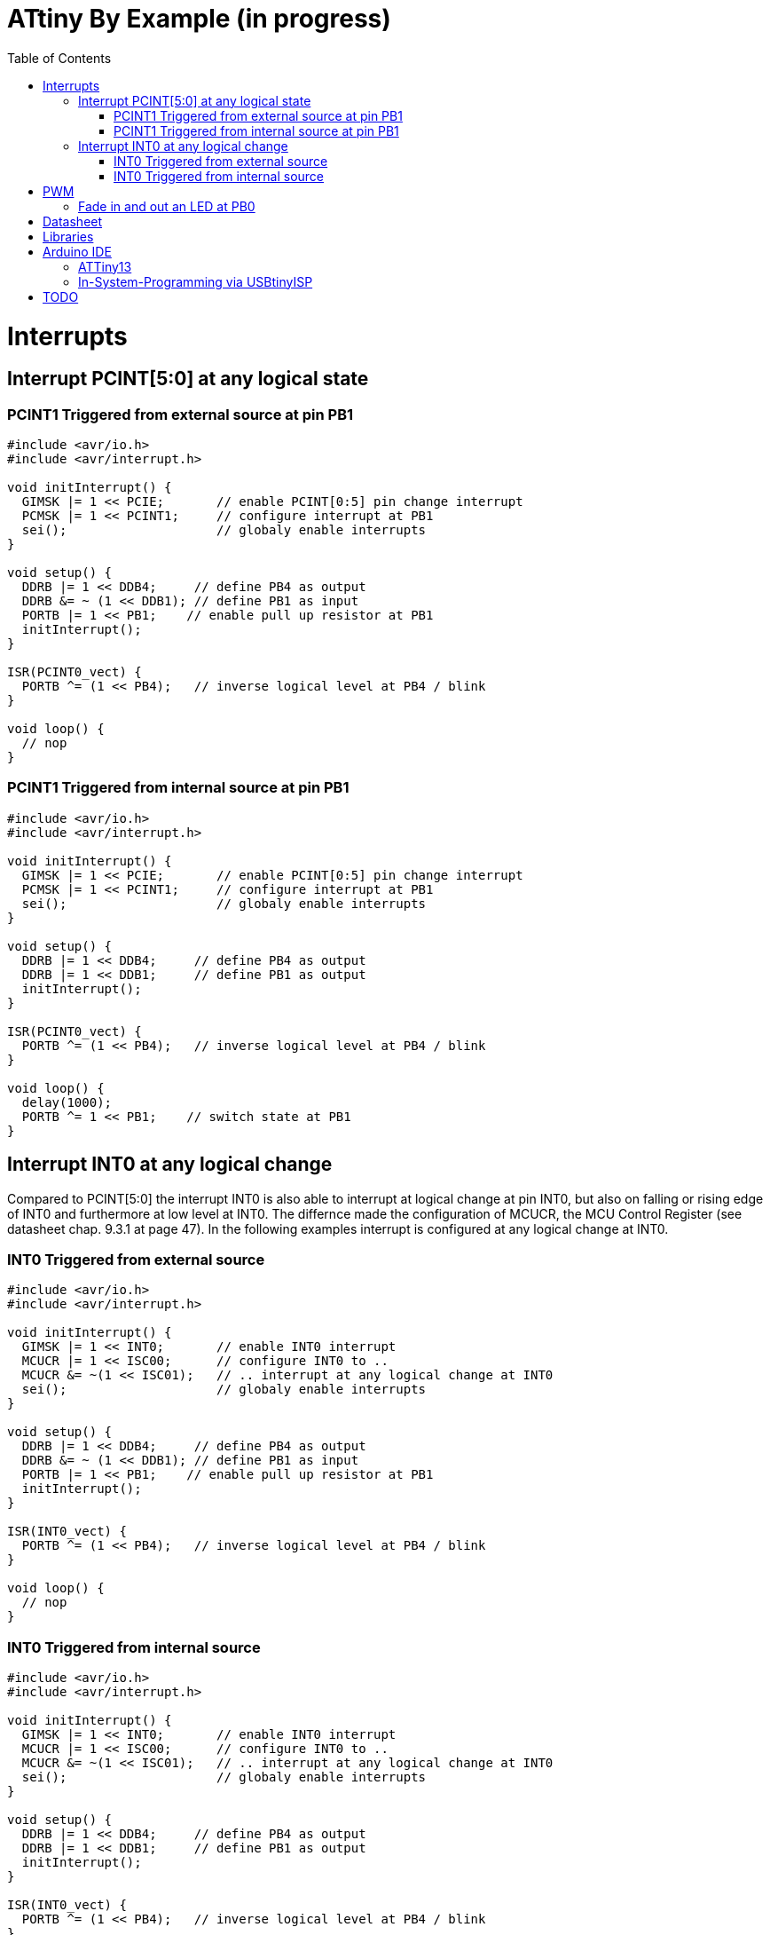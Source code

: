 = ATtiny By Example (in progress)
:toc:
:toc-placement!:

toc::[]

= Interrupts
== Interrupt PCINT[5:0] at any logical state
=== PCINT1 Triggered from external source at pin PB1
```
#include <avr/io.h>
#include <avr/interrupt.h>

void initInterrupt() {
  GIMSK |= 1 << PCIE;       // enable PCINT[0:5] pin change interrupt
  PCMSK |= 1 << PCINT1;     // configure interrupt at PB1
  sei();                    // globaly enable interrupts
}

void setup() {
  DDRB |= 1 << DDB4;     // define PB4 as output
  DDRB &= ~ (1 << DDB1); // define PB1 as input
  PORTB |= 1 << PB1;    // enable pull up resistor at PB1
  initInterrupt();
}

ISR(PCINT0_vect) {
  PORTB ^= (1 << PB4);   // inverse logical level at PB4 / blink
}

void loop() {
  // nop
}
```
### PCINT1 Triggered from internal source at pin PB1
```
#include <avr/io.h>
#include <avr/interrupt.h>

void initInterrupt() {
  GIMSK |= 1 << PCIE;       // enable PCINT[0:5] pin change interrupt
  PCMSK |= 1 << PCINT1;     // configure interrupt at PB1
  sei();                    // globaly enable interrupts
}

void setup() {
  DDRB |= 1 << DDB4;     // define PB4 as output
  DDRB |= 1 << DDB1;     // define PB1 as output
  initInterrupt();
}

ISR(PCINT0_vect) {
  PORTB ^= (1 << PB4);   // inverse logical level at PB4 / blink
}

void loop() {
  delay(1000); 
  PORTB ^= 1 << PB1;    // switch state at PB1
}
```
## Interrupt INT0 at any logical change
Compared to PCINT[5:0] the interrupt INT0 is also able to interrupt at logical change at pin INT0, but also on falling or rising edge of INT0 and furthermore at low level at INT0. The differnce made the configuration of MCUCR, the MCU Control Register (see datasheet chap. 9.3.1 at page 47). In the following examples interrupt is configured at any logical change at INT0.

### INT0 Triggered from external source
```
#include <avr/io.h>
#include <avr/interrupt.h>

void initInterrupt() {
  GIMSK |= 1 << INT0;       // enable INT0 interrupt
  MCUCR |= 1 << ISC00;      // configure INT0 to ..
  MCUCR &= ~(1 << ISC01);   // .. interrupt at any logical change at INT0
  sei();                    // globaly enable interrupts
}

void setup() {
  DDRB |= 1 << DDB4;     // define PB4 as output
  DDRB &= ~ (1 << DDB1); // define PB1 as input
  PORTB |= 1 << PB1;    // enable pull up resistor at PB1
  initInterrupt();
}

ISR(INT0_vect) {
  PORTB ^= (1 << PB4);   // inverse logical level at PB4 / blink
}

void loop() {
  // nop
}
```

### INT0 Triggered from internal source
```
#include <avr/io.h>
#include <avr/interrupt.h>

void initInterrupt() {
  GIMSK |= 1 << INT0;       // enable INT0 interrupt
  MCUCR |= 1 << ISC00;      // configure INT0 to ..
  MCUCR &= ~(1 << ISC01);   // .. interrupt at any logical change at INT0
  sei();                    // globaly enable interrupts
}

void setup() {
  DDRB |= 1 << DDB4;     // define PB4 as output
  DDRB |= 1 << DDB1;     // define PB1 as output
  initInterrupt();
}

ISR(INT0_vect) {
  PORTB ^= (1 << PB4);   // inverse logical level at PB4 / blink
}

void loop() {
  delay(1000); 
  PORTB ^= 1 << PB1;    // switch state at PB1
}
```

# PWM
## Fade in and out an LED at PB0
```
void setup() {
  DDRB |= 1 << DDB0;     // define PB0 as output
  TCCR0A = 3 << COM0A0| 3 << WGM00;
}

void loop() {
  for (int i=-255; i <= 254; i++) {
    OCR0A = abs(i);
    delay(3);
  }
}
```
Same at PB1
```
void setup() {
  DDRB |= 1 << DDB1;     // define PB1 as output
  TCCR0A = 3 << COM0B0| 3 << WGM00;
}

void loop() {
  for (int i=-255; i <= 254; i++) {
    OCR0B = abs(i);
    delay(3);
  }
}
```

# Datasheet
Please refere to the datasheet of ATtiny13A http://ww1.microchip.com/downloads/en/DeviceDoc/doc8126.pdf.

# Libraries
For example
```
#include <avr/io.h>
```

All libraries are found on github https://github.com/vancegroup-mirrors/avr-libc/blob/master/avr-libc/include/avr.

The library defining PORTB, DDRB, PB4, etc. for ATtiny10a is https://github.com/vancegroup-mirrors/avr-libc/blob/master/avr-libc/include/avr/iotn13a.h. Note: You won't include it directly.

# Arduino IDE

## ATTiny13
For to have ATtiny13 configure additional board manager URL https://mcudude.github.io/MicroCore/package_MCUdude_MicroCore_index.json.

## In-System-Programming via USBtinyISP
Via Programmer USBtinyISP

# TODO
* Timer (compare http://ww1.microchip.com/downloads/en/AppNotes/Atmel-2505-Setup-and-Use-of-AVR-Timers_ApplicationNote_AVR130.pdf[document AVR130: Setup and Use of AVR Timers])
** timer overflow
** compare match
** input capture (if available at ATtiny13a / ATtiny45)
** Polling of interrupt flags
** Interrupt controlled Notification
** Automatic Reaction on Events (if available at ATtiny13a / ATtiny45)
* Sleep Modes
* Reduce Power Consumption
